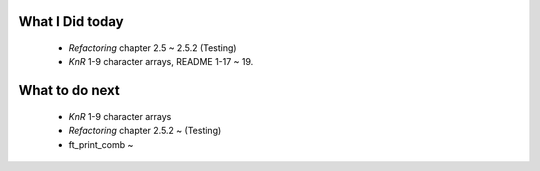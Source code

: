 What I Did today
---------------
   - *Refactoring* chapter 2.5 ~ 2.5.2 (Testing)
   - *KnR* 1-9 character arrays, README 1-17 ~ 19.

What to do next
----------------
   - *KnR* 1-9 character arrays
   - *Refactoring* chapter 2.5.2 ~ (Testing)
   - ft_print_comb ~

